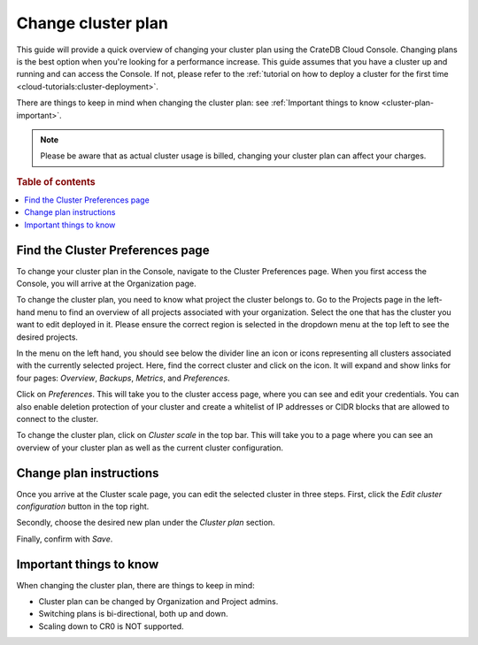 .. _change-cluster-plan:

===================
Change cluster plan
===================

This guide will provide a quick overview of changing your cluster plan
using the CrateDB Cloud Console. Changing plans is the best option when
you're looking for a performance increase. This guide assumes that you have a
cluster up and running and can access the Console.
If not, please refer to the :ref:`tutorial on how to deploy a cluster for the
first time <cloud-tutorials:cluster-deployment>`.

There are things to keep in mind when changing the cluster plan: see
:ref:`Important things to know <cluster-plan-important>`.

.. NOTE::

    Please be aware that as actual cluster usage is billed, changing your
    cluster plan can affect your charges.

.. rubric:: Table of contents

.. contents::
   :local:


.. _cluster-plan-preferences:

Find the Cluster Preferences page
=================================

To change your cluster plan in the Console, navigate to the Cluster
Preferences page. When you first access the Console, you will arrive at the
Organization page.

.. image:: ../_assets/img/organization-overview.png
   :alt: Cloud Console organization overview

To change the cluster plan, you need to know what project the cluster belongs
to. Go to the Projects page in the left-hand menu to find an overview of all
projects associated with your organization. Select the one that has the cluster
you want to edit deployed in it. Please ensure the correct region is
selected in the dropdown menu at the top left to see the desired projects.

In the menu on the left hand, you should see below the divider line an icon or
icons representing all clusters associated with the currently selected project.
Here, find the correct cluster and click on the icon. It will expand and show
links for four pages: *Overview*, *Backups*, *Metrics*, and *Preferences*.

.. image:: ../_assets/img/cluster-dropdown.png
   :alt: Cloud Console projects cluster selection

Click on *Preferences*. This will take you to the cluster access page, where
you can see and edit your credentials. You can also enable deletion protection 
of your cluster and create a whitelist of IP addresses or CIDR blocks that are
allowed to connect to the cluster. 

.. image:: ../_assets/img/cluster-access.png
   :alt: Cloud Console cluster access settings

To change the cluster plan, click on *Cluster scale* in the top bar. This
will take you to a page where you can see an overview of your cluster plan as
well as the current cluster configuration.

.. image:: ../_assets/img/cluster-preferences.png
   :alt: Cloud Console cluster preferences


.. _cluster-plan-instructions:

Change plan instructions
========================

Once you arrive at the Cluster scale page, you can edit the selected cluster in
three steps. First, click the *Edit cluster configuration* button in the top
right.

Secondly, choose the desired new plan under the *Cluster plan*
section.

Finally, confirm with *Save*.

.. image:: ../_assets/img/cluster-scale-dropdown.png
   :alt: Cloud Console cluster settings scaling menu

.. _cluster-plan-important:

Important things to know
========================

When changing the cluster plan, there are things to keep in mind:

- Cluster plan can be changed by Organization and Project admins.

- Switching plans is bi-directional, both up and down.

- Scaling down to CR0 is NOT supported.
